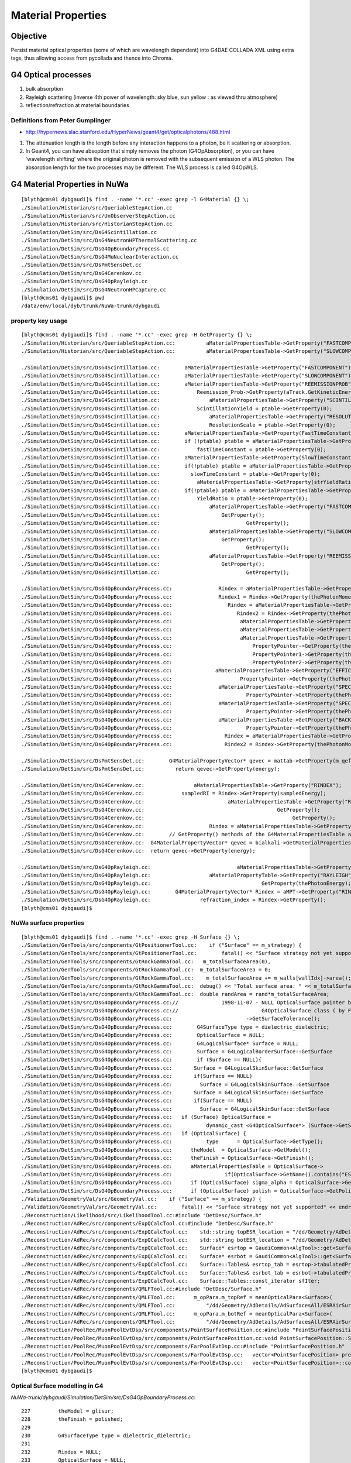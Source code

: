 Material Properties
====================

Objective
----------

Persist material optical properties (some of which are wavelength dependent) 
into G4DAE COLLADA XML using extra tags, thus allowing access from pycollada 
and thence into Chroma.

G4 Optical processes
---------------------

#. bulk absorption
#. Rayleigh scattering (inverse 4th power of wavelength: sky blue, sun yellow : as viewed thru atmosphere)
#. reflection/refraction at material boundaries


Definitions from Peter Gumplinger
~~~~~~~~~~~~~~~~~~~~~~~~~~~~~~~~~~~

* http://hypernews.slac.stanford.edu/HyperNews/geant4/get/opticalphotons/488.html

#. The attenuation length is the length before any interaction happens to a photon, be it scattering or absorption.
#. In Geant4, you can have absoption that simply removes the photon (G4OpAbsorption), 
   or you can have 'wavelength shifting' where the original photon is removed with the subsequent emission of a WLS photon. 
   The absorption length for the two processes may be different. The WLS process is called G4OpWLS.


G4 Material Properties in NuWa
--------------------------------

::

    [blyth@cms01 dybgaudi]$ find . -name '*.cc' -exec grep -l G4Material {} \;
    ./Simulation/Historian/src/QueriableStepAction.cc
    ./Simulation/Historian/src/UnObserverStepAction.cc
    ./Simulation/Historian/src/HistorianStepAction.cc
    ./Simulation/DetSim/src/DsG4Scintillation.cc
    ./Simulation/DetSim/src/DsG4NeutronHPThermalScattering.cc
    ./Simulation/DetSim/src/DsG4OpBoundaryProcess.cc
    ./Simulation/DetSim/src/DsG4MuNuclearInteraction.cc
    ./Simulation/DetSim/src/DsPmtSensDet.cc
    ./Simulation/DetSim/src/DsG4Cerenkov.cc
    ./Simulation/DetSim/src/DsG4OpRayleigh.cc
    ./Simulation/DetSim/src/DsG4NeutronHPCapture.cc
    [blyth@cms01 dybgaudi]$ pwd
    /data/env/local/dyb/trunk/NuWa-trunk/dybgaudi


property key usage
~~~~~~~~~~~~~~~~~~~~

::

    [blyth@cms01 dybgaudi]$ find . -name '*.cc' -exec grep -H GetProperty {} \;
    ./Simulation/Historian/src/QueriableStepAction.cc:          aMaterialPropertiesTable->GetProperty("FASTCOMPONENT"); 
    ./Simulation/Historian/src/QueriableStepAction.cc:          aMaterialPropertiesTable->GetProperty("SLOWCOMPONENT");

    ./Simulation/DetSim/src/DsG4Scintillation.cc:        aMaterialPropertiesTable->GetProperty("FASTCOMPONENT"); 
    ./Simulation/DetSim/src/DsG4Scintillation.cc:        aMaterialPropertiesTable->GetProperty("SLOWCOMPONENT");
    ./Simulation/DetSim/src/DsG4Scintillation.cc:        aMaterialPropertiesTable->GetProperty("REEMISSIONPROB");
    ./Simulation/DetSim/src/DsG4Scintillation.cc:            Reemission_Prob->GetProperty(aTrack.GetKineticEnergy());
    ./Simulation/DetSim/src/DsG4Scintillation.cc:                aMaterialPropertiesTable->GetProperty("SCINTILLATIONYIELD");
    ./Simulation/DetSim/src/DsG4Scintillation.cc:            ScintillationYield = ptable->GetProperty(0);
    ./Simulation/DetSim/src/DsG4Scintillation.cc:                aMaterialPropertiesTable->GetProperty("RESOLUTIONSCALE");
    ./Simulation/DetSim/src/DsG4Scintillation.cc:                ResolutionScale = ptable->GetProperty(0);
    ./Simulation/DetSim/src/DsG4Scintillation.cc:        aMaterialPropertiesTable->GetProperty(FastTimeConstant.c_str());
    ./Simulation/DetSim/src/DsG4Scintillation.cc:        if (!ptable) ptable = aMaterialPropertiesTable->GetProperty("FASTTIMECONSTANT");
    ./Simulation/DetSim/src/DsG4Scintillation.cc:            fastTimeConstant = ptable->GetProperty(0);
    ./Simulation/DetSim/src/DsG4Scintillation.cc:        aMaterialPropertiesTable->GetProperty(SlowTimeConstant.c_str());
    ./Simulation/DetSim/src/DsG4Scintillation.cc:        if(!ptable) ptable = aMaterialPropertiesTable->GetProperty("SLOWTIMECONSTANT");
    ./Simulation/DetSim/src/DsG4Scintillation.cc:          slowTimeConstant = ptable->GetProperty(0);
    ./Simulation/DetSim/src/DsG4Scintillation.cc:            aMaterialPropertiesTable->GetProperty(strYieldRatio.c_str());
    ./Simulation/DetSim/src/DsG4Scintillation.cc:        if(!ptable) ptable = aMaterialPropertiesTable->GetProperty("YIELDRATIO");
    ./Simulation/DetSim/src/DsG4Scintillation.cc:            YieldRatio = ptable->GetProperty(0);
    ./Simulation/DetSim/src/DsG4Scintillation.cc:                aMaterialPropertiesTable->GetProperty("FASTCOMPONENT");
    ./Simulation/DetSim/src/DsG4Scintillation.cc:                    GetProperty();
    ./Simulation/DetSim/src/DsG4Scintillation.cc:                            GetProperty();
    ./Simulation/DetSim/src/DsG4Scintillation.cc:                aMaterialPropertiesTable->GetProperty("SLOWCOMPONENT");
    ./Simulation/DetSim/src/DsG4Scintillation.cc:                    GetProperty();
    ./Simulation/DetSim/src/DsG4Scintillation.cc:                            GetProperty();
    ./Simulation/DetSim/src/DsG4Scintillation.cc:                aMaterialPropertiesTable->GetProperty("REEMISSIONPROB");
    ./Simulation/DetSim/src/DsG4Scintillation.cc:                    GetProperty();
    ./Simulation/DetSim/src/DsG4Scintillation.cc:                            GetProperty();

    ./Simulation/DetSim/src/DsG4OpBoundaryProcess.cc:               Rindex = aMaterialPropertiesTable->GetProperty("RINDEX");
    ./Simulation/DetSim/src/DsG4OpBoundaryProcess.cc:               Rindex1 = Rindex->GetProperty(thePhotonMomentum);
    ./Simulation/DetSim/src/DsG4OpBoundaryProcess.cc:                  Rindex = aMaterialPropertiesTable->GetProperty("RINDEX");
    ./Simulation/DetSim/src/DsG4OpBoundaryProcess.cc:                     Rindex2 = Rindex->GetProperty(thePhotonMomentum);
    ./Simulation/DetSim/src/DsG4OpBoundaryProcess.cc:                      aMaterialPropertiesTable->GetProperty("REFLECTIVITY");
    ./Simulation/DetSim/src/DsG4OpBoundaryProcess.cc:                      aMaterialPropertiesTable->GetProperty("REALRINDEX");
    ./Simulation/DetSim/src/DsG4OpBoundaryProcess.cc:                      aMaterialPropertiesTable->GetProperty("IMAGINARYRINDEX");
    ./Simulation/DetSim/src/DsG4OpBoundaryProcess.cc:                          PropertyPointer->GetProperty(thePhotonMomentum);
    ./Simulation/DetSim/src/DsG4OpBoundaryProcess.cc:                          PropertyPointer1->GetProperty(thePhotonMomentum);
    ./Simulation/DetSim/src/DsG4OpBoundaryProcess.cc:                          PropertyPointer2->GetProperty(thePhotonMomentum);
    ./Simulation/DetSim/src/DsG4OpBoundaryProcess.cc:              aMaterialPropertiesTable->GetProperty("EFFICIENCY");
    ./Simulation/DetSim/src/DsG4OpBoundaryProcess.cc:                      PropertyPointer->GetProperty(thePhotonMomentum);
    ./Simulation/DetSim/src/DsG4OpBoundaryProcess.cc:               aMaterialPropertiesTable->GetProperty("SPECULARLOBECONSTANT");
    ./Simulation/DetSim/src/DsG4OpBoundaryProcess.cc:                        PropertyPointer->GetProperty(thePhotonMomentum);
    ./Simulation/DetSim/src/DsG4OpBoundaryProcess.cc:               aMaterialPropertiesTable->GetProperty("SPECULARSPIKECONSTANT");
    ./Simulation/DetSim/src/DsG4OpBoundaryProcess.cc:                        PropertyPointer->GetProperty(thePhotonMomentum);
    ./Simulation/DetSim/src/DsG4OpBoundaryProcess.cc:               aMaterialPropertiesTable->GetProperty("BACKSCATTERCONSTANT");
    ./Simulation/DetSim/src/DsG4OpBoundaryProcess.cc:                        PropertyPointer->GetProperty(thePhotonMomentum);
    ./Simulation/DetSim/src/DsG4OpBoundaryProcess.cc:                 Rindex = aMaterialPropertiesTable->GetProperty("RINDEX");
    ./Simulation/DetSim/src/DsG4OpBoundaryProcess.cc:                 Rindex2 = Rindex->GetProperty(thePhotonMomentum);

    ./Simulation/DetSim/src/DsPmtSensDet.cc:        G4MaterialPropertyVector* qevec = mattab->GetProperty(m_qeffParamName.c_str());
    ./Simulation/DetSim/src/DsPmtSensDet.cc:          return qevec->GetProperty(energy);

    ./Simulation/DetSim/src/DsG4Cerenkov.cc:                aMaterialPropertiesTable->GetProperty("RINDEX"); 
    ./Simulation/DetSim/src/DsG4Cerenkov.cc:            sampledRI = Rindex->GetProperty(sampledEnergy);
    ./Simulation/DetSim/src/DsG4Cerenkov.cc:                           aMaterialPropertiesTable->GetProperty("RINDEX");
    ./Simulation/DetSim/src/DsG4Cerenkov.cc:                                           GetProperty();
    ./Simulation/DetSim/src/DsG4Cerenkov.cc:                                                GetProperty();
    ./Simulation/DetSim/src/DsG4Cerenkov.cc:                     Rindex = aMaterialPropertiesTable->GetProperty("RINDEX");
    ./Simulation/DetSim/src/DsG4Cerenkov.cc:        // GetProperty() methods of the G4MaterialPropertiesTable and
    ./Simulation/DetSim/src/DsG4Cerenkov.cc:  G4MaterialPropertyVector* qevec = bialkali->GetMaterialPropertiesTable()->GetProperty("EFFICIENCY");
    ./Simulation/DetSim/src/DsG4Cerenkov.cc:  return qevec->GetProperty(energy);

    ./Simulation/DetSim/src/DsG4OpRayleigh.cc:                            aMaterialPropertiesTable->GetProperty("RAYLEIGH");
    ./Simulation/DetSim/src/DsG4OpRayleigh.cc:                   aMaterialPropertyTable->GetProperty("RAYLEIGH");
    ./Simulation/DetSim/src/DsG4OpRayleigh.cc:                                    GetProperty(thePhotonEnergy);
    ./Simulation/DetSim/src/DsG4OpRayleigh.cc:        G4MaterialPropertyVector* Rindex = aMPT->GetProperty("RINDEX");
    ./Simulation/DetSim/src/DsG4OpRayleigh.cc:                refraction_index = Rindex->GetProperty();
    [blyth@cms01 dybgaudi]$ 




NuWa surface properties 
~~~~~~~~~~~~~~~~~~~~~~~~

::

    [blyth@cms01 dybgaudi]$ find . -name '*.cc' -exec grep -H Surface {} \;
    ./Simulation/GenTools/src/components/GtPositionerTool.cc:    if ("Surface" == m_strategy) {
    ./Simulation/GenTools/src/components/GtPositionerTool.cc:        fatal() << "Surface strategy not yet supported" << endreq;
    ./Simulation/GenTools/src/components/GtRockGammaTool.cc:   m_totalSurfaceArea(0),
    ./Simulation/GenTools/src/components/GtRockGammaTool.cc:  m_totalSurfaceArea = 0;
    ./Simulation/GenTools/src/components/GtRockGammaTool.cc:    m_totalSurfaceArea += m_walls[wallIdx]->area();
    ./Simulation/GenTools/src/components/GtRockGammaTool.cc:  debug() << "Total surface area: " << m_totalSurfaceArea << endreq;
    ./Simulation/GenTools/src/components/GtRockGammaTool.cc:  double randArea = rand*m_totalSurfaceArea;
    ./Simulation/DetSim/src/DsG4OpBoundaryProcess.cc://              1998-11-07 - NULL OpticalSurface pointer before use
    ./Simulation/DetSim/src/DsG4OpBoundaryProcess.cc://                           G4OpticalSurface class ( by Fan Lei)
    ./Simulation/DetSim/src/DsG4OpBoundaryProcess.cc:                        ->GetSurfaceTolerance();
    ./Simulation/DetSim/src/DsG4OpBoundaryProcess.cc:        G4SurfaceType type = dielectric_dielectric;
    ./Simulation/DetSim/src/DsG4OpBoundaryProcess.cc:        OpticalSurface = NULL;
    ./Simulation/DetSim/src/DsG4OpBoundaryProcess.cc:        G4LogicalSurface* Surface = NULL;
    ./Simulation/DetSim/src/DsG4OpBoundaryProcess.cc:        Surface = G4LogicalBorderSurface::GetSurface
    ./Simulation/DetSim/src/DsG4OpBoundaryProcess.cc:        if (Surface == NULL){
    ./Simulation/DetSim/src/DsG4OpBoundaryProcess.cc:       Surface = G4LogicalSkinSurface::GetSurface
    ./Simulation/DetSim/src/DsG4OpBoundaryProcess.cc:       if(Surface == NULL)
    ./Simulation/DetSim/src/DsG4OpBoundaryProcess.cc:         Surface = G4LogicalSkinSurface::GetSurface
    ./Simulation/DetSim/src/DsG4OpBoundaryProcess.cc:       Surface = G4LogicalSkinSurface::GetSurface
    ./Simulation/DetSim/src/DsG4OpBoundaryProcess.cc:       if(Surface == NULL)
    ./Simulation/DetSim/src/DsG4OpBoundaryProcess.cc:         Surface = G4LogicalSkinSurface::GetSurface
    ./Simulation/DetSim/src/DsG4OpBoundaryProcess.cc:   if (Surface) OpticalSurface = 
    ./Simulation/DetSim/src/DsG4OpBoundaryProcess.cc:           dynamic_cast <G4OpticalSurface*> (Surface->GetSurfaceProperty());
    ./Simulation/DetSim/src/DsG4OpBoundaryProcess.cc:   if (OpticalSurface) {
    ./Simulation/DetSim/src/DsG4OpBoundaryProcess.cc:           type      = OpticalSurface->GetType();
    ./Simulation/DetSim/src/DsG4OpBoundaryProcess.cc:      theModel  = OpticalSurface->GetModel();
    ./Simulation/DetSim/src/DsG4OpBoundaryProcess.cc:      theFinish = OpticalSurface->GetFinish();
    ./Simulation/DetSim/src/DsG4OpBoundaryProcess.cc:      aMaterialPropertiesTable = OpticalSurface->
    ./Simulation/DetSim/src/DsG4OpBoundaryProcess.cc:                 if(OpticalSurface->GetName().contains("ESRAir")) {
    ./Simulation/DetSim/src/DsG4OpBoundaryProcess.cc:      if (OpticalSurface) sigma_alpha = OpticalSurface->GetSigmaAlpha();
    ./Simulation/DetSim/src/DsG4OpBoundaryProcess.cc:      if (OpticalSurface) polish = OpticalSurface->GetPolish();
    ./Validation/GeometryVal/src/GeometryVal.cc:    if ("Surface" == m_strategy) {
    ./Validation/GeometryVal/src/GeometryVal.cc:        fatal() << "Surface strategy not yet supported" << endreq;
    ./Reconstruction/Likelihood/src/LikelihoodTool.cc:#include "DetDesc/Surface.h"
    ./Reconstruction/AdRec/src/components/ExpQCalcTool.cc:#include "DetDesc/Surface.h"
    ./Reconstruction/AdRec/src/components/ExpQCalcTool.cc:    std::string topESR_location = "/dd/Geometry/AdDetails/AdSurfacesAll/ESRAirSurfaceTop";
    ./Reconstruction/AdRec/src/components/ExpQCalcTool.cc:    std::string botESR_location = "/dd/Geometry/AdDetails/AdSurfacesAll/ESRAirSurfaceBot";
    ./Reconstruction/AdRec/src/components/ExpQCalcTool.cc:    Surface* esrtop = GaudiCommon<AlgTool>::get<Surface>(dds, topESR_location);
    ./Reconstruction/AdRec/src/components/ExpQCalcTool.cc:    Surface* esrbot = GaudiCommon<AlgTool>::get<Surface>(dds, botESR_location);
    ./Reconstruction/AdRec/src/components/ExpQCalcTool.cc:    Surface::Tables& esrtop_tab = esrtop->tabulatedProperties();
    ./Reconstruction/AdRec/src/components/ExpQCalcTool.cc:    Surface::Tables& esrbot_tab = esrbot->tabulatedProperties();
    ./Reconstruction/AdRec/src/components/ExpQCalcTool.cc:    Surface::Tables::const_iterator sfIter; 
    ./Reconstruction/AdRec/src/components/QMLFTool.cc:#include "DetDesc/Surface.h"
    ./Reconstruction/AdRec/src/components/QMLFTool.cc:      m_opPara.m_topRef = meanOpticalPara<Surface>(
    ./Reconstruction/AdRec/src/components/QMLFTool.cc:          "/dd/Geometry/AdDetails/AdSurfacesAll/ESRAirSurfaceTop",
    ./Reconstruction/AdRec/src/components/QMLFTool.cc:      m_opPara.m_botRef = meanOpticalPara<Surface>(
    ./Reconstruction/AdRec/src/components/QMLFTool.cc:          "/dd/Geometry/AdDetails/AdSurfacesAll/ESRAirSurfaceBot",
    ./Reconstruction/PoolRec/MuonPoolEvtDsp/src/components/PointSurfacePosition.cc:#include "PointSurfacePosition.h"
    ./Reconstruction/PoolRec/MuonPoolEvtDsp/src/components/PointSurfacePosition.cc:void PointSurfacePosition::Set(double x, double y, double z, int wall )
    ./Reconstruction/PoolRec/MuonPoolEvtDsp/src/components/FarPoolEvtDsp.cc:#include "PointSurfacePosition.h"
    ./Reconstruction/PoolRec/MuonPoolEvtDsp/src/components/FarPoolEvtDsp.cc:   vector<PointSurfacePosition> prealv;
    ./Reconstruction/PoolRec/MuonPoolEvtDsp/src/components/FarPoolEvtDsp.cc:   vector<PointSurfacePosition>::const_iterator it_prealv;
    [blyth@cms01 dybgaudi]$ 




Optical Surface modelling in G4
~~~~~~~~~~~~~~~~~~~~~~~~~~~~~~~~~~


`NuWa-trunk/dybgaudi/Simulation/DetSim/src/DsG4OpBoundaryProcess.cc`::

    227         theModel = glisur;
    228         theFinish = polished;
    229 
    230         G4SurfaceType type = dielectric_dielectric;
    231 
    232         Rindex = NULL;
    233         OpticalSurface = NULL;
    234 
    235         G4LogicalSurface* Surface = NULL;
    236 
    237         Surface = G4LogicalBorderSurface::GetSurface
    238               (pPreStepPoint ->GetPhysicalVolume(),
    239                pPostStepPoint->GetPhysicalVolume());
    240 
    241         if (Surface == NULL){
    242       G4bool enteredDaughter=(pPostStepPoint->GetPhysicalVolume()
    243                   ->GetMotherLogical() ==
    244                   pPreStepPoint->GetPhysicalVolume()
    245                   ->GetLogicalVolume());
    246       if(enteredDaughter){
    247         Surface = G4LogicalSkinSurface::GetSurface
    248           (pPostStepPoint->GetPhysicalVolume()->
    249            GetLogicalVolume());
    250         if(Surface == NULL)
    251           Surface = G4LogicalSkinSurface::GetSurface
    252           (pPreStepPoint->GetPhysicalVolume()->
    253            GetLogicalVolume());
    254       }
    255       else {
    256         Surface = G4LogicalSkinSurface::GetSurface
    257           (pPreStepPoint->GetPhysicalVolume()->
    258            GetLogicalVolume());
    259         if(Surface == NULL)
    260           Surface = G4LogicalSkinSurface::GetSurface
    261           (pPostStepPoint->GetPhysicalVolume()->
    262            GetLogicalVolume());
    263       }
    264     }
    265 
    266     if (Surface) OpticalSurface =
    267            dynamic_cast <G4OpticalSurface*> (Surface->GetSurfaceProperty());
    268 
    269     if (OpticalSurface) {
    270 
    271            type      = OpticalSurface->GetType();
    272        theModel  = OpticalSurface->GetModel();
    273        theFinish = OpticalSurface->GetFinish();
    274 
    275        aMaterialPropertiesTable = OpticalSurface->
    276                     GetMaterialPropertiesTable();


GDML persisting optical surface properties
~~~~~~~~~~~~~~~~~~~~~~~~~~~~~~~~~~~~~~~~~~~~

Old G4::

    [blyth@cms01 src]$ pwd
    /data/env/local/dyb/trunk/external/build/LCG/geant4.9.2.p01/source/persistency/gdml/src

    [blyth@cms01 src]$ grep G4Optical *.cc
    G4GDMLReadSolids.cc:   G4OpticalSurfaceModel model; 
    G4GDMLReadSolids.cc:   G4OpticalSurfaceFinish finish;
    G4GDMLReadSolids.cc:   new G4OpticalSurface(name,model,finish,type,value);
    [blyth@cms01 src]$ 
    [blyth@cms01 src]$ grep G4Optical ../include/*.hh
    ../include/G4GDMLReadSolids.hh:#include "G4OpticalSurface.hh"
    [blyth@cms01 src]$ 

New G4::

    g4pb:src blyth$ pwd
    /usr/local/env/geant4/geant4.10.00.b01/source/persistency/gdml/src

    g4pb:src blyth$ grep G4Optical *.cc
    G4GDMLReadSolids.cc:#include "G4OpticalSurface.hh"
    G4GDMLReadSolids.cc:   G4OpticalSurfaceModel model; 
    G4GDMLReadSolids.cc:   G4OpticalSurfaceFinish finish;
    G4GDMLReadSolids.cc:   new G4OpticalSurface(name,model,finish,type,value);
    G4GDMLWriteSolids.cc:#include "G4OpticalSurface.hh"
    G4GDMLWriteSolids.cc:                    const G4OpticalSurface* const surf)
    G4GDMLWriteSolids.cc:   G4OpticalSurfaceModel smodel = surf->GetModel();
    G4GDMLWriteStructure.cc:#include "G4OpticalSurface.hh"
    G4GDMLWriteStructure.cc:     const G4OpticalSurface* opsurf =
    G4GDMLWriteStructure.cc:       dynamic_cast<const G4OpticalSurface*>(psurf);
    G4GDMLWriteStructure.cc:     const G4OpticalSurface* opsurf =
    G4GDMLWriteStructure.cc:       dynamic_cast<const G4OpticalSurface*>(psurf);
    G4GDMLWriteStructure.cc:   const G4OpticalSurface* osurf = dynamic_cast<const G4OpticalSurface*>(psurf);
    G4GDMLWriteStructure.cc:   std::vector<const G4OpticalSurface*>::const_iterator pos;
    g4pb:src blyth$ 
    g4pb:src blyth$ grep G4Optical ../include/*.hh
    ../include/G4GDMLWriteSolids.hh:class G4OpticalSurface;
    ../include/G4GDMLWriteSolids.hh:                    const G4OpticalSurface* const);
    ../include/G4GDMLWriteStructure.hh:class G4OpticalSurface;
    ../include/G4GDMLWriteStructure.hh:   std::vector<const G4OpticalSurface*> opt_vec;
    g4pb:src blyth$ 


Reading new GDML persisting code, it looks like the surface property tables are not persisted, 
although the surface names are::

    g4pb:src blyth$ grep GetMaterialPropertiesTable *.cc
    G4GDMLReadMaterials.cc:   G4MaterialPropertiesTable* matprop=material->GetMaterialPropertiesTable();
    G4GDMLWriteMaterials.cc:   if (materialPtr->GetMaterialPropertiesTable())
    G4GDMLWriteMaterials.cc:   G4MaterialPropertiesTable* ptable = mat->GetMaterialPropertiesTable();
    g4pb:src blyth$ 


From the GDML volume traverse `G4GDMLWriteStructure.cc`::

    359 G4Transform3D G4GDMLWriteStructure::
    360 TraverseVolumeTree(const G4LogicalVolume* const volumePtr, const G4int depth)
    361 {
    ...

    480       else   // Is it a physvol?
    481       {
    482          G4RotationMatrix rot;
    483 
    484          if (physvol->GetFrameRotation() != 0)
    485          {
    486            rot = *(physvol->GetFrameRotation());
    487          }
    488          G4Transform3D P(rot,physvol->GetObjectTranslation());
    489          PhysvolWrite(volumeElement,physvol,invR*P*daughterR,ModuleName);
    490       }
    491       BorderSurfaceCache(GetBorderSurface(physvol));
    492    }
    493 
    494    structureElement->appendChild(volumeElement);
    495      // Append the volume AFTER traversing the children so that
    496      // the order of volumes will be correct!
    497 
    498    VolumeMap()[volumePtr] = R;
    499 
    500    AddExtension(volumeElement, volumePtr);
    501      // Add any possible user defined extension attached to a volume
    502 
    503    AddMaterial(volumePtr->GetMaterial());
    504      // Add the involved materials and solids!
    505 
    506    AddSolid(solidPtr);
    507 
    508    SkinSurfaceCache(GetSkinSurface(volumePtr));
    509 
    510    return R;
    511 }
    ...
    294 const G4LogicalSkinSurface*
    295 G4GDMLWriteStructure::GetSkinSurface(const G4LogicalVolume* const lvol)
    296 {
    297   G4LogicalSkinSurface* surf = 0;
    298   G4int nsurf = G4LogicalSkinSurface::GetNumberOfSkinSurfaces();
    299   if (nsurf)
    300   {
    301     const G4LogicalSkinSurfaceTable* stable =
    302           G4LogicalSkinSurface::GetSurfaceTable();
    303     std::vector<G4LogicalSkinSurface*>::const_iterator pos;
    304     for (pos = stable->begin(); pos != stable->end(); pos++)
    305     {
    306       if (lvol == (*pos)->GetLogicalVolume())
    307       {
    308         surf = *pos; break;
    309       }
    310     }
    311   }
    312   return surf;
    313 }
    314 
    315 const G4LogicalBorderSurface*
    316 G4GDMLWriteStructure::GetBorderSurface(const G4VPhysicalVolume* const pvol)
    317 {
    318   G4LogicalBorderSurface* surf = 0;
    319   G4int nsurf = G4LogicalBorderSurface::GetNumberOfBorderSurfaces();
    320   if (nsurf)
    321   {
    322     const G4LogicalBorderSurfaceTable* btable =
    323           G4LogicalBorderSurface::GetSurfaceTable();
    324     std::vector<G4LogicalBorderSurface*>::const_iterator pos;
    325     for (pos = btable->begin(); pos != btable->end(); pos++)
    326     {
    327       if (pvol == (*pos)->GetVolume1())  // just the first in the couple 
    328       {                                  // is enough
    329         surf = *pos; break;
    330       }
    331     }
    332   }
    333   return surf;



G4LogicalSkinSurface and G4LogicalBorderSurface
-------------------------------------------------

::

    [blyth@cms01 source]$ find . -name G4LogicalSkinSurface.hh
    ./geometry/volumes/include/G4LogicalSkinSurface.hh
    [blyth@cms01 source]$ vi geometry/volumes/include/G4LogicalSkinSurface.hh

    34 // A Logical Surface class for the surface surrounding a single logical
    35 // volume.


    [blyth@cms01 source]$ find . -name G4LogicalBorderSurface.hh
    ./geometry/volumes/include/G4LogicalBorderSurface.hh
    [blyth@cms01 source]$ vi geometry/volumes/include/G4LogicalBorderSurface.hh

    34 // A Logical Surface class for surfaces defined by the boundary
    35 // of two physical volumes.




Some Hardcoded reflectivity
~~~~~~~~~~~~~~~~~~~~~~~~~~~~

Hardcoded ESRAir reflectivity as function of incident angle. **this needs to be duplicated Chroma side GPU** 

::

    269     if (OpticalSurface) {
    270 
    271            type      = OpticalSurface->GetType();
    272        theModel  = OpticalSurface->GetModel();
    273        theFinish = OpticalSurface->GetFinish();
    274 
    275        aMaterialPropertiesTable = OpticalSurface->
    276                     GetMaterialPropertiesTable();
    277 
    278            if (aMaterialPropertiesTable) {
    279 
    280               if (theFinish == polishedbackpainted ||
    281                   theFinish == groundbackpainted ) {
    282                   Rindex = aMaterialPropertiesTable->GetProperty("RINDEX");
    283               if (Rindex) {
    284                      Rindex2 = Rindex->GetProperty(thePhotonMomentum);
    285                   }
    286                   else {
    287              theStatus = NoRINDEX;
    288                      aParticleChange.ProposeTrackStatus(fStopAndKill);
    289                      return G4VDiscreteProcess::PostStepDoIt(aTrack, aStep);
    290                   }
    291               }
    292 
    293               G4MaterialPropertyVector* PropertyPointer;
    294               G4MaterialPropertyVector* PropertyPointer1;
    295               G4MaterialPropertyVector* PropertyPointer2;
    296 
    297               PropertyPointer =
    298                       aMaterialPropertiesTable->GetProperty("REFLECTIVITY");
    299               PropertyPointer1 =
    300                       aMaterialPropertiesTable->GetProperty("REALRINDEX");
    301               PropertyPointer2 =
    302                       aMaterialPropertiesTable->GetProperty("IMAGINARYRINDEX");
    303 
    304               iTE = 1;
    305               iTM = 1;
    306 
    307               if (PropertyPointer) {
    /// REFLECTIVITY provided
    308 
    309                  theReflectivity =
    310                           PropertyPointer->GetProperty(thePhotonMomentum);
    311                  if(OpticalSurface->GetName().contains("ESRAir")) {
    312                    G4double inciAngle = GetIncidentAngle();
    313                    //ESR in air
    314                    if(inciAngle*180./pi > 40) {
    315                      theReflectivity = (theReflectivity - 0.993) + 0.973572 + 9.53233e-04*(inciAngle*180./pi) - 1.22184e-05*((inciAngle*180./pi))*((inciAngle*180./pi));
    316                    }
    ...
    337 
    338               } else if (PropertyPointer1 && PropertyPointer2) {
    ///      REALRINDEX and IMAGINARYRINDEX provided  
    339 
    340                  G4double RealRindex =
    341                           PropertyPointer1->GetProperty(thePhotonMomentum);
    342                  G4double ImaginaryRindex =
    343                           PropertyPointer2->GetProperty(thePhotonMomentum);
    344 
    345                  // calculate FacetNormal
    346                  if ( theFinish == ground ) {
    347                     theFacetNormal =
    348                               GetFacetNormal(OldMomentum, theGlobalNormal);
    349                  } else {
    350                     theFacetNormal = theGlobalNormal;
    351                  }
    352 



/data/env/local/dyb/trunk/NuWa-trunk/dybgaudi/Detector/XmlDetDesc/DDDB/AdDetails/surfaces.xml::

     09   <catalog name="AdSurfacesAll">
     10     <surfaceref href="#RSOilSurface"/>  <!--Radial Shield-->
     11     <surfaceref href="#ESRAirSurfaceTop"/>
     12     <surfaceref href="#ESRAirSurfaceBot"/>
     13     <surfaceref href="#SSTOilSurface"/>
     14     <surfaceref href="#AdCableTraySurface"/>
     15   </catalog>
     16   <catalog name="AdSurfacesNear">
     17     <surfaceref href="#SSTWaterSurfaceNear1"/>
     18     <surfaceref href="#SSTWaterSurfaceNear2"/>
     19   </catalog>
     20   <catalog name="AdSurfacesFar">
     21     <surfaceref href="#SSTWaterSurfaceFar1"/>
     22     <surfaceref href="#SSTWaterSurfaceFar2"/>
     23     <surfaceref href="#SSTWaterSurfaceFar3"/>
     24     <surfaceref href="#SSTWaterSurfaceFar4"/>
     25   </catalog>
     26 
     27   <catalog name="AdTabProperties">
     28     <tabpropertyref href="properties.xml#RSOilReflectivity"/> <!--Radial Shield-->
     29     <tabpropertyref href="properties.xml#RSOilSpecularLobe"/> <!--Radial Shield-->
     30     <tabpropertyref href="properties.xml#RSOilSpecularSpike"/> <!--Radial Shield-->
     31     <tabpropertyref href="properties.xml#RSOilBackScattering"/> <!--Radial Shield-->
     32     <tabpropertyref href="properties.xml#ESRAirReflectivity"/>
     33     <tabpropertyref href="properties.xml#ESRAirSpecularLobe"/>
     34     <tabpropertyref href="properties.xml#ESRAirSpecularSpike"/>
     35     <tabpropertyref href="properties.xml#ESRAirBackScattering"/>
     36     <tabpropertyref href="properties.xml#SSTOilReflectivity"/>
     37     <tabpropertyref href="properties.xml#SSTWaterReflectivity"/>
     38   </catalog>
     39 
     40 
     41 
     42   <!-- Surfaces -->
     43 
     44   <!-- Reflector top and bottom -->
     45 
     46   <surface name="ESRAirSurfaceTop"
     47        model="unified"
     48        finish="polished"
     49        type="dielectric_metal"
     50        value="0.0"
     51        volfirst="/dd/Geometry/AdDetails/lvTopReflector#pvTopRefGap"
     52        volsecond="/dd/Geometry/AdDetails/lvTopRefGap#pvTopESR">
     53     <tabprops address="/dd/Geometry/AdDetails/AdTabProperties/ESRAirReflectivity"/>
     54   </surface>





/data/env/local/dyb/trunk/NuWa-trunk/dybgaudi/Detector/XmlDetDesc/DDDB/Parameters/surfaces.xml::

     09 <!-- Geant4's G4OpticalSurface enums -->
     10 <parameter name="polished" value="0"/>
     11 <parameter name="polishedfrontpainted" value="1" />
     12 <parameter name="polishedbackpainted" value="2" />
     13 <parameter name="ground" value="3" />
     14 <parameter name="groundfrontpainted" value="4" />
     15 <parameter name="groundbackpainted" value="5" />
     16 
     17 <parameter name="dielectric_metal" value="0" />
     18 <parameter name="dielectric_dielectric" value="1" />
     19 
     20 <parameter name="glisur" value="0" />
     21 <parameter name="unified" value="1" />



/data/env/local/dyb/trunk/NuWa-trunk/dybgaudi/Detector/XmlDetDesc/DDDB/AdDetails/properties.xml::

     08   <tabproperty name="ESRAirReflectivity"
     09                type="REFLECTIVITY"
     10                xunit="eV"
     11                yunit=""
     12                xaxis="Energy"
     13                yaxis="Reflectivity">
     14     1.55      0.98505
     15     1.63      0.98406
     16     1.68      0.96723
     17     1.72      0.9702
     18     1.77      0.97119
     19     1.82      0.96624
     20     1.88      0.95139
     21     1.94      0.98307
     22     2.00      0.9801
     23     2.07      0.98901
     24     2.14      0.98505
     25     2.21      0.96525
     26     2.30      0.97614
     27     2.38      0.97812
     28     2.48      0.97515
     29     2.58      0.96525
     30     2.70      0.96624
     31     2.82      0.96129
     32     2.95      0.95832
     33     3.10      0.95733
     34     3.26      0.73656
     35     3.44      0.11583
     36     3.65      0.10395
     37     3.88      0.11682
     38     4.13      0.14256
     39     4.43      0.1188
     40     4.77      0.18018
     41     4.96      0.21384
     42     6.20      0.0099
     43     10.33     0.0099
     44     15.5      0.0099
     45   </tabproperty> <!-- reflectivity -->
     46 
     47   <tabproperty name="ESRAirSpecularLobe"
     48                type="SPECULARLOBECONSTANT"
     49                xunit="eV"
     50                yunit=""
     51                xaxis="Energy"
     52                yaxis="Specularlobe">
     53             1.55      1.
     54             1.63      1.
     55             1.68      1.
     ..




Key discoverability
---------------------

* http://www-zeuthen.desy.de/geant4/geant4.9.3.b01/G4MaterialPropertiesTable_8hh-source.html

4.9.3 has public map accessors::

    00119   public:  // without description
    00120 
    00121     const std::map< G4String, G4MaterialPropertyVector*, std::less<G4String> >*
    00122     GetPropertiesMap() const { return &MPT; }
    00123     const std::map< G4String, G4double, std::less<G4String> >*
    00124     GetPropertiesCMap() const { return &MPTC; }
    00125     // Accessors required for persistency purposes


Follow the persistency clue::

    (chroma_env)delta:geant4.9.5.p01 blyth$ find . -name '*.cc' -exec grep -H GetPropertiesMap {} \;
    ./source/persistency/gdml/src/G4GDMLWriteMaterials.cc:                 std::less<G4String> >* pmap = ptable->GetPropertiesMap();
    (chroma_env)delta:geant4.9.5.p01 blyth$ 
    (chroma_env)delta:geant4.9.5.p01 blyth$ pwd
    /usr/local/env/chroma_env/src/geant4.9.5.p01



Map accessors not present in 4.9.2::

    [blyth@cms01 geant4.9.2.p01]$ vi source/materials/include/G4MaterialPropertiesTable.hh
    [blyth@cms01 geant4.9.2.p01]$ find . -name G4MaterialPropertiesTable.hh
    ./source/materials/include/G4MaterialPropertiesTable.hh
    ./include/G4MaterialPropertiesTable.hh

Maybe kludge by simply checking for existance of known hardcoded/configured keys::

    [blyth@cms01 dybgaudi]$ find . -name '*.cc' -exec grep -H GetProperty {} \; | perl -ne 'm,\"(\S*)\",&& print "$1\n" ' - | sort | uniq
    BACKSCATTERCONSTANT
    EFFICIENCY
    FASTCOMPONENT
    FASTTIMECONSTANT
    IMAGINARYRINDEX
    RAYLEIGH
    REALRINDEX
    REEMISSIONPROB
    REFLECTIVITY
    RESOLUTIONSCALE
    RINDEX
    SCINTILLATIONYIELD
    SLOWCOMPONENT
    SLOWTIMECONSTANT
    SPECULARLOBECONSTANT
    SPECULARSPIKECONSTANT
    YIELDRATIO




GDML persisting properties
---------------------------

**Patching seems more appropriate, as thats in the next G4 version anyhow.**

A G4DAE translation of the below with 4.9.2, will need to patch it to add public 
accessors to the maps.::

    (chroma_env)delta:geant4.9.5.p01 blyth$ vi source/persistency/gdml/src/G4GDMLWriteMaterials.cc

    208 void G4GDMLWriteMaterials::PropertyVectorWrite(const G4String& key,
    209                            const G4PhysicsOrderedFreeVector* const pvec)
    210 {
    211    const G4String matrixref = GenerateName(key, pvec);
    212    xercesc::DOMElement* matrixElement = NewElement("matrix");
    213    matrixElement->setAttributeNode(NewAttribute("name", matrixref));
    214    matrixElement->setAttributeNode(NewAttribute("coldim", "2"));
    215    std::ostringstream pvalues;
    216    for (size_t i=0; i<pvec->GetVectorLength(); i++)
    217    {
    218        if (i!=0)  { pvalues << " "; }
    219        pvalues << pvec->Energy(i) << " " << (*pvec)[i];
    220    }
    221    matrixElement->setAttributeNode(NewAttribute("values", pvalues.str()));
    222 
    223    defineElement->appendChild(matrixElement);
    224 }

    226 void G4GDMLWriteMaterials::PropertyWrite(xercesc::DOMElement* matElement,
    227                                          const G4Material* const mat)
    228 {
    229    xercesc::DOMElement* propElement;
    230    G4MaterialPropertiesTable* ptable = mat->GetMaterialPropertiesTable();
    231    const std::map< G4String, G4PhysicsOrderedFreeVector*,
    232                  std::less<G4String> >* pmap = ptable->GetPropertiesMap();
    233    const std::map< G4String, G4double,
    234                  std::less<G4String> >* cmap = ptable->GetPropertiesCMap();
    235    std::map< G4String, G4PhysicsOrderedFreeVector*,
    236                  std::less<G4String> >::const_iterator mpos;
    237    std::map< G4String, G4double,
    238                  std::less<G4String> >::const_iterator cpos;
    239    for (mpos=pmap->begin(); mpos!=pmap->end(); mpos++)
    240    {
    241       propElement = NewElement("property");
    242       propElement->setAttributeNode(NewAttribute("name", mpos->first));
    243       propElement->setAttributeNode(NewAttribute("ref",
    244                                     GenerateName(mpos->first, mpos->second)));
    245       if (mpos->second)
    246       {
    247          PropertyVectorWrite(mpos->first, mpos->second);
    248          matElement->appendChild(propElement);
    249       }
    250       else
    251       {
    252          G4String warn_message = "Null pointer for material property -"
    253                   + mpos->first + "- of material -" + mat->GetName() + "- !";
    254          G4Exception("G4GDMLWriteMaterials::PropertyWrite()", "NullPointer",
    255                      JustWarning, warn_message);
    256          continue;
    257       }
    258    }
    259    for (cpos=cmap->begin(); cpos!=cmap->end(); cpos++)
    260    {
    261       propElement = NewElement("property");
    262       propElement->setAttributeNode(NewAttribute("name", cpos->first));
    263       propElement->setAttributeNode(NewAttribute("ref", cpos->first));
    264       xercesc::DOMElement* constElement = NewElement("constant");
    265       constElement->setAttributeNode(NewAttribute("name", cpos->first));
    266       constElement->setAttributeNode(NewAttribute("value", cpos->second));
    267       defineElement->appendChild(constElement);
    268       matElement->appendChild(propElement);
    269    }
    270 }


Checking DAE Properties
------------------------

After :doc:`/geant4/geant4_patch` to expose the properties and the adoption of GDML property 
writer into G4DAE succeed to includ properties in the DAE. But need some veracity checking::

     70373     <material id="__dd__Materials__Acrylic0xa7b6b48">
     70374       <instance_effect url="#__dd__Materials__Acrylic_fx_0xa7b6b48"/>
     70375       <extra>
     70376         <matrix coldim="2" name="ABSLENGTH0xa7b4d78" values="1.55e-06 8000 1.61e-06 8000 2.07e-06 8000 2.48e-06 8000 3.76e-06 8000 4.13e-06 8000 6.2e-06 0.008 1.033e-05 0.008 1.55e-05 0.008"/>
     70377         <property name="ABSLENGTH" ref="ABSLENGTH0xa7b4d78"/>
     70378         <matrix coldim="2" name="RAYLEIGH0xa7b4da8" values="1.55e-06 500000 1.7714e-06 300000 2.102e-06 170000 2.255e-06 100000 2.531e-06 62000 2.884e-06 42000 3.024e-06 30000 4.133e-06 7600 6.2e-06 850        1.033e-05 850 1.55e-05 850"/>
     70379         <property name="RAYLEIGH" ref="RAYLEIGH0xa7b4da8"/>
     70380         <matrix coldim="2" name="RINDEX0xa504f20" values="1.55e-06 1.4878 1.79505e-06 1.4895 2.10499e-06 1.4925 2.27077e-06 1.4946 2.55111e-06 1.4986 2.84498e-06 1.5022 3.06361e-06 1.5065 4.13281e-06 1.       5358 6.2e-06 1.6279 6.526e-06 1.627 6.889e-06 1.5359 7.294e-06 1.5635 7.75e-06 1.793 8.267e-06 1.7199 8.857e-06"/>
     70381         <property name="RINDEX" ref="RINDEX0xa504f20"/>
     70382       </extra>
     70383     </material>

Confirmed values truncation at 255 chars, maybe extend that buffer or move values to text content::

     70497     <material id="__dd__Materials__ESR0xa56f4b0">
     70498       <instance_effect url="#__dd__Materials__ESR_fx_0xa56f4b0"/>
     70499       <extra>
     70500         <matrix coldim="2" name="ABSLENGTH0xa8080f8" values="1.55e-06 0.001 1.63e-06 0.001 1.68e-06 0.001 1.72e-06 0.001 1.77e-06 0.001 1.82e-06 0.001 1.88e-06 0.001 1.94e-06 0.001 2e-06 0.001 2.07e-06        0.001 2.14e-06 0.001 2.21e-06 0.001 2.3e-06 0.001 2.38e-06 0.001 2.48e-06 0.001 2.58e-06 0.001 2.7e-06 0.001 2.82e"/>
     70501         <property name="ABSLENGTH" ref="ABSLENGTH0xa8080f8"/>
     70502       </extra>
     70503     </material>

What about constant properties ?
~~~~~~~~~~~~~~~~~~~~~~~~~~~~~~~~~~







Need to propagate surface properties too
------------------------------------------

Recent Reflectivity Change
~~~~~~~~~~~~~~~~~~~~~~~~~~~~~

* http://dayabay.ihep.ac.cn/tracs/dybsvn/browser/dybgaudi/trunk/Detector/XmlDetDesc/DDDB/AdDetails/properties.xml

Change in surface properties has recently been discussed::

     This is caused by reflectivity of radial shield which was updated by Logan.
     The number is changed from 0.07 to about 0.04.






